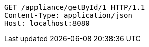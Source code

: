 [source,http,options="nowrap"]
----
GET /appliance/getById/1 HTTP/1.1
Content-Type: application/json
Host: localhost:8080

----